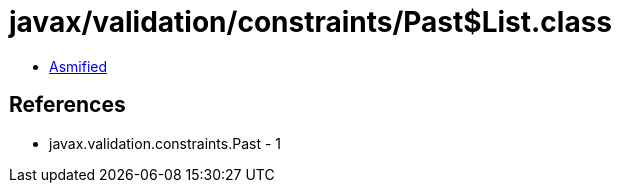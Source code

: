 = javax/validation/constraints/Past$List.class

 - link:Past$List-asmified.java[Asmified]

== References

 - javax.validation.constraints.Past - 1
